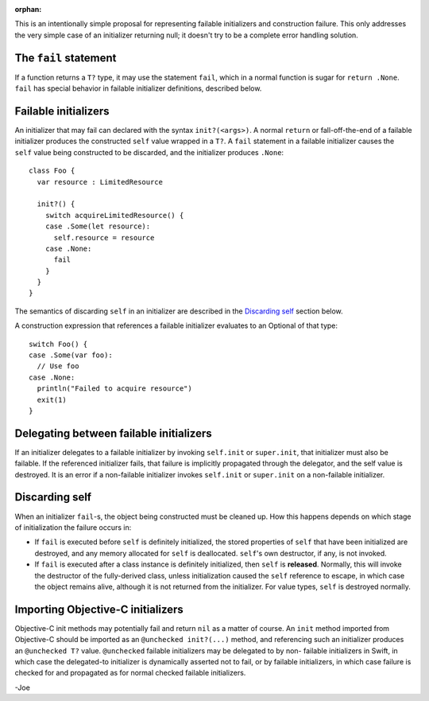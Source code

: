 :orphan:

This is an intentionally simple proposal for representing failable
initializers and construction failure. This only addresses the very
simple case of an initializer returning null; it doesn't try to be
a complete error handling solution.

The ``fail`` statement
=======================

If a function returns a ``T?`` type, it may use the statement
``fail``, which in a normal function is sugar for ``return .None``.
``fail`` has special behavior in failable initializer definitions,
described below.

Failable initializers
=====================

An initializer that may fail can declared with the syntax
``init?(<args>)``. A normal ``return`` or fall-off-the-end of
a failable initializer produces the constructed ``self`` value
wrapped in a ``T?``. A ``fail`` statement in a failable
initializer causes the ``self`` value being constructed to be
discarded, and the initializer produces ``.None``::

  class Foo {
    var resource : LimitedResource
    
    init?() {
      switch acquireLimitedResource() {
      case .Some(let resource):
        self.resource = resource
      case .None:
        fail
      }
    }
  }

The semantics of discarding ``self`` in an initializer are described in the
`Discarding self`_ section below.
  
A construction expression that references a failable initializer
evaluates to an Optional of that type::

  switch Foo() {
  case .Some(var foo):
    // Use foo
  case .None:
    println("Failed to acquire resource")
    exit(1)
  }

Delegating between failable initializers
========================================

If an initializer delegates to a failable initializer by invoking
``self.init`` or ``super.init``, that initializer must also be
failable. If the referenced initializer fails, that failure is
implicitly propagated through the delegator, and the self value
is destroyed. It is an error if a non-failable initializer
invokes ``self.init`` or ``super.init`` on a non-failable initializer.

Discarding self
===============

When an initializer ``fail``\-s, the object being constructed must be cleaned
up. How this happens depends on which stage of initialization the failure
occurs in:

- If ``fail`` is executed before ``self`` is definitely initialized, the stored
  properties of ``self`` that have been initialized are destroyed, and any
  memory allocated for ``self`` is deallocated. ``self``'s own destructor,
  if any, is not invoked.
- If ``fail`` is executed after a class instance is definitely initialized,
  then ``self`` is **released**. Normally, this will invoke the destructor
  of the fully-derived class, unless initialization caused the ``self``
  reference to escape, in which case the object remains alive, although it
  is not returned from the initializer. For value types, ``self`` is destroyed
  normally.

Importing Objective-C initializers
==================================

Objective-C init methods may potentially fail and return ``nil`` as
a matter of course. An ``init`` method imported from Objective-C
should be imported as an ``@unchecked init?(...)`` method, and
referencing such an initializer produces an ``@unchecked T?`` value.
``@unchecked`` failable initializers may be delegated to by non-
failable initializers in Swift, in which case the delegated-to
initializer is dynamically asserted not to fail, or by failable
initializers, in which case failure is checked for and propagated
as for normal checked failable initializers.


-Joe
